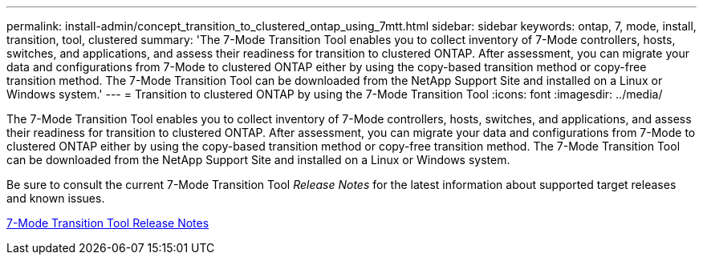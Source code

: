 ---
permalink: install-admin/concept_transition_to_clustered_ontap_using_7mtt.html
sidebar: sidebar
keywords: ontap, 7, mode, install, transition, tool, clustered
summary: 'The 7-Mode Transition Tool enables you to collect inventory of 7-Mode controllers, hosts, switches, and applications, and assess their readiness for transition to clustered ONTAP. After assessment, you can migrate your data and configurations from 7-Mode to clustered ONTAP either by using the copy-based transition method or copy-free transition method. The 7-Mode Transition Tool can be downloaded from the NetApp Support Site and installed on a Linux or Windows system.'
---
= Transition to clustered ONTAP by using the 7-Mode Transition Tool
:icons: font
:imagesdir: ../media/

[.lead]
The 7-Mode Transition Tool enables you to collect inventory of 7-Mode controllers, hosts, switches, and applications, and assess their readiness for transition to clustered ONTAP. After assessment, you can migrate your data and configurations from 7-Mode to clustered ONTAP either by using the copy-based transition method or copy-free transition method. The 7-Mode Transition Tool can be downloaded from the NetApp Support Site and installed on a Linux or Windows system.

Be sure to consult the current 7-Mode Transition Tool _Release Notes_ for the latest information about supported target releases and known issues.

http://docs.netapp.com/ontap-9/topic/com.netapp.doc.dot-72c-rn/home.html[7-Mode Transition Tool Release Notes]
